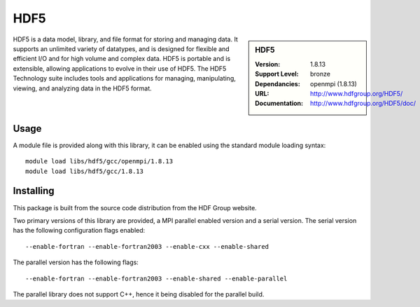 HDF5
====

.. sidebar:: HDF5
   
   :Version: 1.8.13
   :Support Level: bronze
   :Dependancies: openmpi (1.8.13)
   :URL: http://www.hdfgroup.org/HDF5/
   :Documentation: http://www.hdfgroup.org/HDF5/doc/ 


HDF5 is a data model, library, and file format for storing and managing data.
It supports an unlimited variety of datatypes, and is designed for flexible and efficient I/O and for high volume and complex data.
HDF5 is portable and is extensible, allowing applications to evolve in their use of HDF5.
The HDF5 Technology suite includes tools and applications for managing, manipulating, viewing, and analyzing data in the HDF5 format. 

Usage
-----

A module file is provided along with this library, it can be enabled using the standard module loading syntax::

     module load libs/hdf5/gcc/openmpi/1.8.13
     module load libs/hdf5/gcc/1.8.13


Installing
----------

This package is built from the source code distribution from the HDF Group website.

Two primary versions of this library are provided, a MPI parallel enabled version and a serial version.
The serial version has the following configuration flags enabled::

    --enable-fortran --enable-fortran2003 --enable-cxx --enable-shared

The parallel version has the following flags::

    --enable-fortran --enable-fortran2003 --enable-shared --enable-parallel

The parallel library does not support C++, hence it being disabled for the parallel build.
